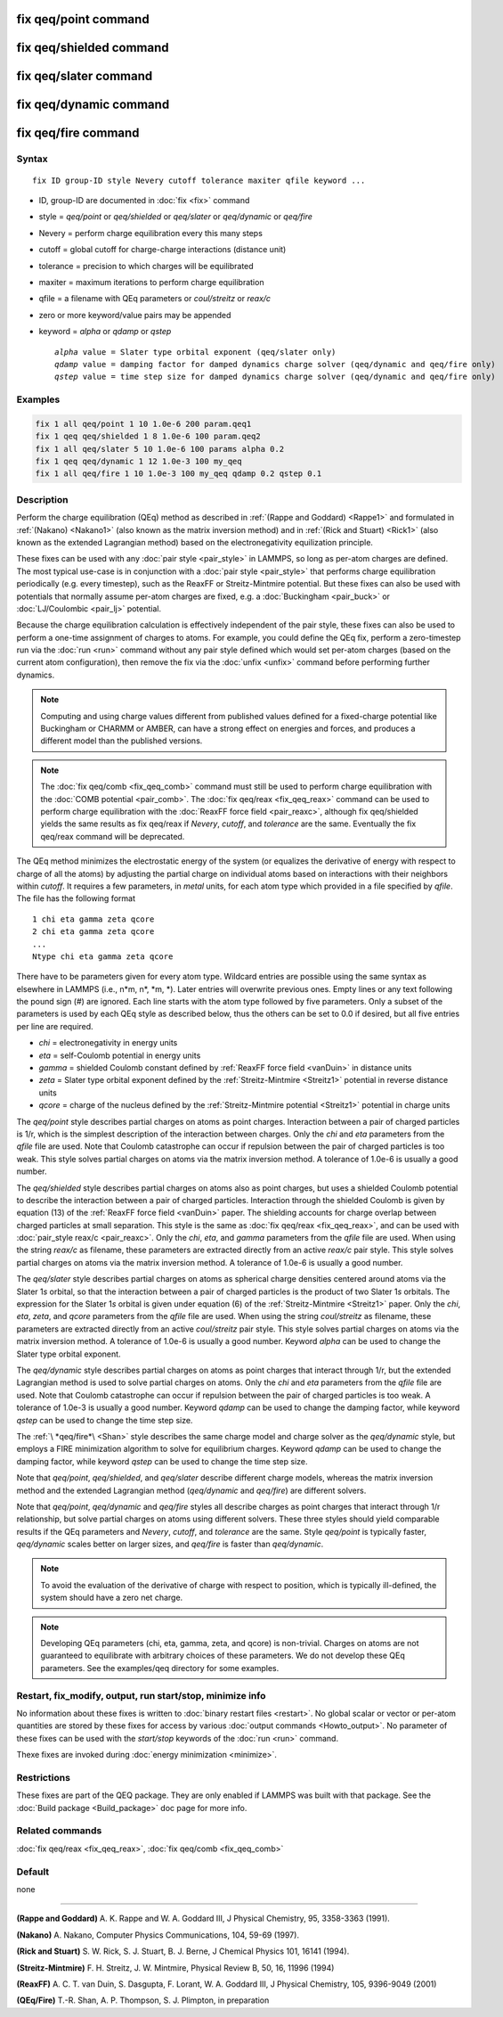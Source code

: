 .. index:: fix qeq/point

fix qeq/point command
=====================

fix qeq/shielded command
========================

fix qeq/slater command
======================

fix qeq/dynamic command
=======================

fix qeq/fire command
====================

Syntax
""""""

.. parsed-literal::

   fix ID group-ID style Nevery cutoff tolerance maxiter qfile keyword ...

* ID, group-ID are documented in :doc:`fix <fix>` command
* style = *qeq/point* or *qeq/shielded* or *qeq/slater* or *qeq/dynamic* or *qeq/fire*
* Nevery = perform charge equilibration every this many steps
* cutoff = global cutoff for charge-charge interactions (distance unit)
* tolerance = precision to which charges will be equilibrated
* maxiter = maximum iterations to perform charge equilibration
* qfile = a filename with QEq parameters or *coul/streitz* or *reax/c*
* zero or more keyword/value pairs may be appended
* keyword = *alpha* or *qdamp* or *qstep*

  .. parsed-literal::

       *alpha* value = Slater type orbital exponent (qeq/slater only)
       *qdamp* value = damping factor for damped dynamics charge solver (qeq/dynamic and qeq/fire only)
       *qstep* value = time step size for damped dynamics charge solver (qeq/dynamic and qeq/fire only)

Examples
""""""""

.. code-block:: LAMMPS

   fix 1 all qeq/point 1 10 1.0e-6 200 param.qeq1
   fix 1 qeq qeq/shielded 1 8 1.0e-6 100 param.qeq2
   fix 1 all qeq/slater 5 10 1.0e-6 100 params alpha 0.2
   fix 1 qeq qeq/dynamic 1 12 1.0e-3 100 my_qeq
   fix 1 all qeq/fire 1 10 1.0e-3 100 my_qeq qdamp 0.2 qstep 0.1

Description
"""""""""""

Perform the charge equilibration (QEq) method as described in :ref:`(Rappe and Goddard) <Rappe1>` and formulated in :ref:`(Nakano) <Nakano1>` (also known
as the matrix inversion method) and in :ref:`(Rick and Stuart) <Rick1>` (also
known as the extended Lagrangian method) based on the
electronegativity equilization principle.

These fixes can be used with any :doc:`pair style <pair_style>` in
LAMMPS, so long as per-atom charges are defined.  The most typical
use-case is in conjunction with a :doc:`pair style <pair_style>` that
performs charge equilibration periodically (e.g. every timestep), such
as the ReaxFF or Streitz-Mintmire potential.
But these fixes can also be used with
potentials that normally assume per-atom charges are fixed, e.g. a
:doc:`Buckingham <pair_buck>` or :doc:`LJ/Coulombic <pair_lj>` potential.

Because the charge equilibration calculation is effectively
independent of the pair style, these fixes can also be used to perform
a one-time assignment of charges to atoms.  For example, you could
define the QEq fix, perform a zero-timestep run via the :doc:`run <run>`
command without any pair style defined which would set per-atom
charges (based on the current atom configuration), then remove the fix
via the :doc:`unfix <unfix>` command before performing further dynamics.

.. note::

   Computing and using charge values different from published
   values defined for a fixed-charge potential like Buckingham or CHARMM
   or AMBER, can have a strong effect on energies and forces, and
   produces a different model than the published versions.

.. note::

   The :doc:`fix qeq/comb <fix_qeq_comb>` command must still be used
   to perform charge equilibration with the :doc:`COMB potential <pair_comb>`.  The :doc:`fix qeq/reax <fix_qeq_reax>`
   command can be used to perform charge equilibration with the :doc:`ReaxFF force field <pair_reaxc>`, although fix qeq/shielded yields the
   same results as fix qeq/reax if *Nevery*\ , *cutoff*\ , and *tolerance*
   are the same.  Eventually the fix qeq/reax command will be deprecated.

The QEq method minimizes the electrostatic energy of the system (or
equalizes the derivative of energy with respect to charge of all the
atoms) by adjusting the partial charge on individual atoms based on
interactions with their neighbors within *cutoff*\ .  It requires a few
parameters, in *metal* units, for each atom type which provided in a
file specified by *qfile*\ .  The file has the following format

.. parsed-literal::

   1 chi eta gamma zeta qcore
   2 chi eta gamma zeta qcore
   ...
   Ntype chi eta gamma zeta qcore

There have to be parameters given for every atom type. Wildcard entries
are possible using the same syntax as elsewhere in LAMMPS
(i.e., n\*m, n\*, \*m, \*). Later entries will overwrite previous ones.
Empty lines or any text following the pound sign (#) are ignored.
Each line starts with the atom type followed by five parameters.
Only a subset of the parameters is used by each QEq style as described
below, thus the others can be set to 0.0 if desired, but all five
entries per line are required.

* *chi* = electronegativity in energy units
* *eta* = self-Coulomb potential in energy units
* *gamma* = shielded Coulomb constant defined by :ref:`ReaxFF force field <vanDuin>` in distance units
* *zeta* = Slater type orbital exponent defined by the :ref:`Streitz-Mintmire <Streitz1>` potential in reverse distance units
* *qcore* = charge of the nucleus defined by the :ref:`Streitz-Mintmire potential <Streitz1>` potential in charge units

The *qeq/point* style describes partial charges on atoms as point
charges.  Interaction between a pair of charged particles is 1/r,
which is the simplest description of the interaction between charges.
Only the *chi* and *eta* parameters from the *qfile* file are used.
Note that Coulomb catastrophe can occur if repulsion between the pair
of charged particles is too weak.  This style solves partial charges
on atoms via the matrix inversion method.  A tolerance of 1.0e-6 is
usually a good number.

The *qeq/shielded* style describes partial charges on atoms also as
point charges, but uses a shielded Coulomb potential to describe the
interaction between a pair of charged particles.  Interaction through
the shielded Coulomb is given by equation (13) of the :ref:`ReaxFF force field <vanDuin>` paper.  The shielding accounts for charge overlap
between charged particles at small separation.  This style is the same
as :doc:`fix qeq/reax <fix_qeq_reax>`, and can be used with :doc:`pair_style reax/c <pair_reaxc>`.  Only the *chi*\ , *eta*\ , and *gamma*
parameters from the *qfile* file are used. When using the string
*reax/c* as filename, these parameters are extracted directly from
an active *reax/c* pair style.  This style solves partial
charges on atoms via the matrix inversion method.  A tolerance of
1.0e-6 is usually a good number.

The *qeq/slater* style describes partial charges on atoms as spherical
charge densities centered around atoms via the Slater 1\ *s* orbital, so
that the interaction between a pair of charged particles is the
product of two Slater 1\ *s* orbitals.  The expression for the Slater
1\ *s* orbital is given under equation (6) of the
:ref:`Streitz-Mintmire <Streitz1>` paper.  Only the *chi*\ , *eta*\ , *zeta*\ , and
*qcore* parameters from the *qfile* file are used. When using the string
*coul/streitz* as filename, these parameters are extracted directly from
an active *coul/streitz* pair style.  This style solves
partial charges on atoms via the matrix inversion method.  A tolerance
of 1.0e-6 is usually a good number.  Keyword *alpha* can be used to
change the Slater type orbital exponent.

The *qeq/dynamic* style describes partial charges on atoms as point
charges that interact through 1/r, but the extended Lagrangian method
is used to solve partial charges on atoms.  Only the *chi* and *eta*
parameters from the *qfile* file are used.  Note that Coulomb
catastrophe can occur if repulsion between the pair of charged
particles is too weak.  A tolerance of 1.0e-3 is usually a good
number.  Keyword *qdamp* can be used to change the damping factor, while
keyword *qstep* can be used to change the time step size.

The :ref:`\ *qeq/fire*\ <Shan>` style describes the same charge model and charge
solver as the *qeq/dynamic* style, but employs a FIRE minimization
algorithm to solve for equilibrium charges.
Keyword *qdamp* can be used to change the damping factor, while
keyword *qstep* can be used to change the time step size.

Note that *qeq/point*\ , *qeq/shielded*\ , and *qeq/slater* describe
different charge models, whereas the matrix inversion method and the
extended Lagrangian method (\ *qeq/dynamic* and *qeq/fire*\ ) are
different solvers.

Note that *qeq/point*\ , *qeq/dynamic* and *qeq/fire* styles all describe
charges as point charges that interact through 1/r relationship, but
solve partial charges on atoms using different solvers.  These three
styles should yield comparable results if
the QEq parameters and *Nevery*\ , *cutoff*\ , and *tolerance* are the
same.  Style *qeq/point* is typically faster, *qeq/dynamic* scales
better on larger sizes, and *qeq/fire* is faster than *qeq/dynamic*\ .

.. note::

   To avoid the evaluation of the derivative of charge with respect
   to position, which is typically ill-defined, the system should have a
   zero net charge.

.. note::

   Developing QEq parameters (chi, eta, gamma, zeta, and qcore) is
   non-trivial.  Charges on atoms are not guaranteed to equilibrate with
   arbitrary choices of these parameters.  We do not develop these QEq
   parameters.  See the examples/qeq directory for some examples.

Restart, fix_modify, output, run start/stop, minimize info
"""""""""""""""""""""""""""""""""""""""""""""""""""""""""""

No information about these fixes is written to :doc:`binary restart files <restart>`.  No global scalar or vector or per-atom
quantities are stored by these fixes for access by various :doc:`output commands <Howto_output>`.  No parameter of these fixes can be used
with the *start/stop* keywords of the :doc:`run <run>` command.

Thexe fixes are invoked during :doc:`energy minimization <minimize>`.

Restrictions
""""""""""""

These fixes are part of the QEQ package.  They are only enabled if
LAMMPS was built with that package.  See the :doc:`Build package <Build_package>` doc page for more info.

Related commands
""""""""""""""""

:doc:`fix qeq/reax <fix_qeq_reax>`, :doc:`fix qeq/comb <fix_qeq_comb>`

Default
"""""""

none

----------

.. _Rappe1:

**(Rappe and Goddard)** A. K. Rappe and W. A. Goddard III, J Physical
Chemistry, 95, 3358-3363 (1991).

.. _Nakano1:

**(Nakano)** A. Nakano, Computer Physics Communications, 104, 59-69 (1997).

.. _Rick1:

**(Rick and Stuart)** S. W. Rick, S. J. Stuart, B. J. Berne, J Chemical Physics
101, 16141 (1994).

.. _Streitz1:

**(Streitz-Mintmire)** F. H. Streitz, J. W. Mintmire, Physical Review B, 50,
16, 11996 (1994)

.. _vanDuin:

**(ReaxFF)** A. C. T. van Duin, S. Dasgupta, F. Lorant, W. A. Goddard III, J
Physical Chemistry, 105, 9396-9049 (2001)

.. _Shan:

**(QEq/Fire)** T.-R. Shan, A. P. Thompson, S. J. Plimpton, in preparation
